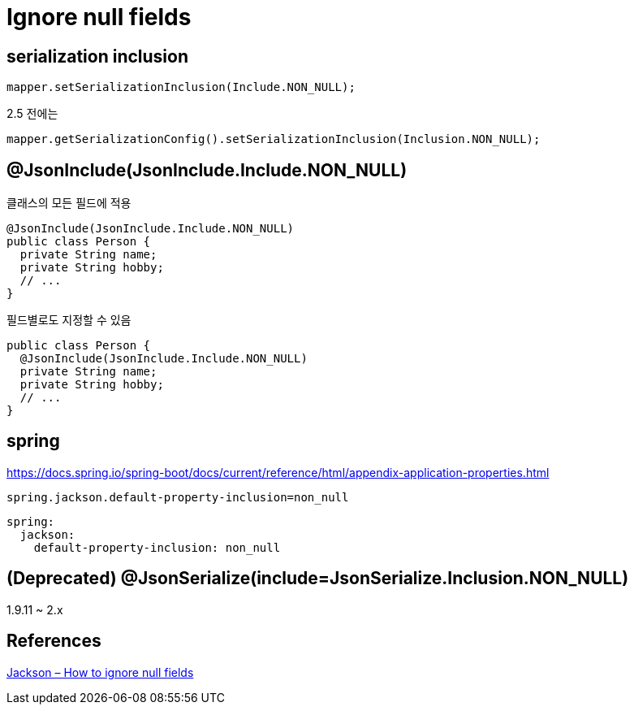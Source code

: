 = Ignore null fields

== serialization inclusion
[source,java]
----
mapper.setSerializationInclusion(Include.NON_NULL);
----

2.5 전에는
----
mapper.getSerializationConfig().setSerializationInclusion(Inclusion.NON_NULL);
----

== @JsonInclude(JsonInclude.Include.NON_NULL)

클래스의 모든 필드에 적용
[source,java]
----
@JsonInclude(JsonInclude.Include.NON_NULL)
public class Person {
  private String name;
  private String hobby;
  // ...
}
----

필드별로도 지정할 수 있음

[source,java]
----
public class Person {
  @JsonInclude(JsonInclude.Include.NON_NULL)
  private String name;
  private String hobby;
  // ...
}
----

== spring

https://docs.spring.io/spring-boot/docs/current/reference/html/appendix-application-properties.html

----
spring.jackson.default-property-inclusion=non_null
----

----
spring:
  jackson:
    default-property-inclusion: non_null
----

== (Deprecated) @JsonSerialize(include=JsonSerialize.Inclusion.NON_NULL)
1.9.11 ~ 2.x

== References
https://mkyong.com/java/jackson-how-to-ignore-null-fields/[Jackson – How to ignore null fields]


